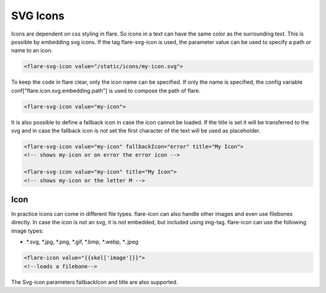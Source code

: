 ========================================
SVG Icons
========================================

Icons are dependent on css styling in flare. So icons in a text can have the same color as the surrounding text.
This is possible by embedding svg icons. If the tag flare-svg-icon is used, the parameter value can be used to specify a path or name to an icon.

.. code-block:: HTML

	<flare-svg-icon value="/static/icons/my-icon.svg">

To keep the code in flare clear, only the icon name can be specified.
If only the name is specified, the config variable conf["flare.icon.svg.embedding.path"] is used to compose the path of flare.

.. code-block:: HTML

	<flare-svg-icon value="my-icon">


It is also possible to define a fallback icon in case the icon cannot be loaded.
If the title is set it will be transferred to the svg and in case the fallback icon is not set the first character of the text will be used as placeholder.

.. code-block:: HTML

	<flare-svg-icon value="my-icon" fallbackIcon="error" title="My Icon">
	<!-- shows my-icon or on error the error icon -->

	<flare-svg-icon value="my-icon" title="My Icon">
	<!-- shows my-icon or the letter M -->

Icon
~~~~~~~~~~~~~~

In practice icons can come in different file types. flare-icon can also handle other images and even use filebones directly.
In case the icon is not an svg, it is not embedded, but included using img-tag.
flare-icon can use the following image types:

- *.svg, *.jpg, *.png, *.gif, *.bmp, *.webp, *..jpeg

.. code-block:: HTML

	<flare-icon value="{{skel['image']}}">
	<!--loads a filebone-->

The Svg-icon parameters fallbackIcon and title are also supported.

